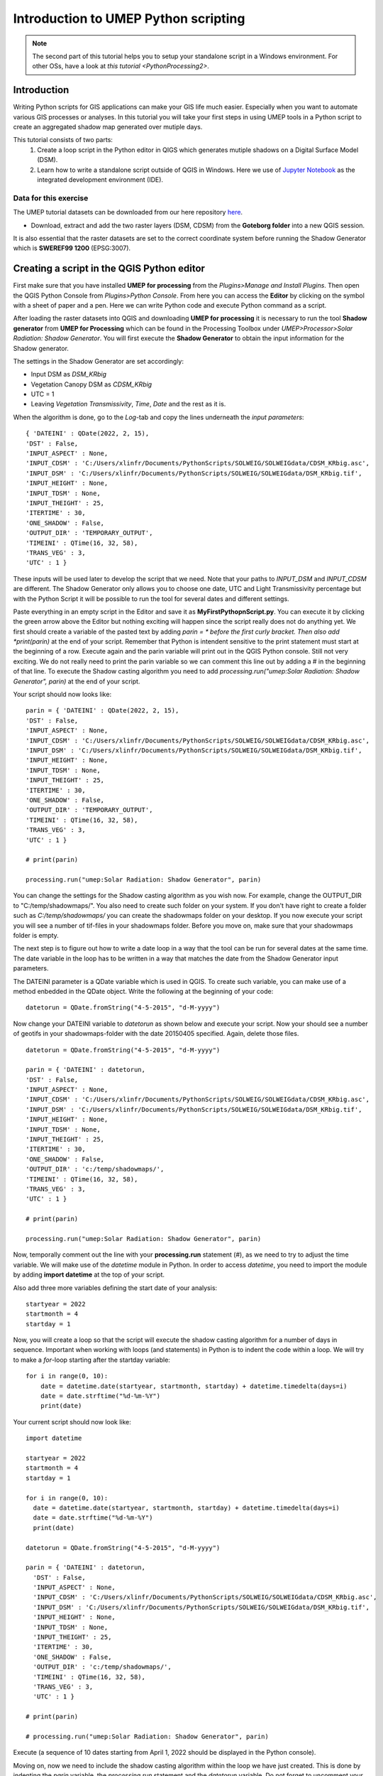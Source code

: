 .. _PythonProcessing1:

Introduction to UMEP Python scripting
=====================================

.. note:: The second part of this tutorial helps you to setup your standalone script in a Windows environment. For other OSs, have a look at `this tutorial <PythonProcessing2>`.

Introduction
------------

Writing Python scripts for GIS applications can make your GIS life much easier. Especially when you want to automate various GIS processes or analyses. In this tutorial you will take your first steps in using UMEP tools in a Python script to create an aggregated shadow map generated over mutiple days. 

This tutorial consists of two parts:
  #. Create a loop script in the Python editor in QIGS which generates mutiple shadows on a Digital Surface Model (DSM).
  #. Learn how to write a standalone script outside of QGIS in Windows. Here we use of `Jupyter Notebook <https://jupyter.org/>`__ as the  integrated development environment (IDE).

Data for this exercise
~~~~~~~~~~~~~~~~~~~~~~

The UMEP tutorial datasets can be downloaded from our here repository `here <https://github.com/Urban-Meteorology-Reading/Urban-Meteorology-Reading.github.io/tree/master/other%20files/Goteborg_SWEREF99_1200.zip>`__.

-  Download, extract and add the two raster layers (DSM, CDSM) from the **Goteborg folder** into a new QGIS session.

It is also essential that the raster datasets are set to the correct coordinate system before running the Shadow Generator which is **SWEREF99 1200** (EPSG:3007).

Creating a script in the QGIS Python editor
-------------------------------------------
First make sure that you have installed **UMEP for processing** from the *Plugins>Manage and Install Plugins*. Then open the QGIS Python Console from *Plugins>Python Console*. From here you can access the **Editor** by clicking on the symbol with a sheet of paper and a pen. Here we can write Python code and execute Python command as a script.

After loading the raster datasets into QGIS and downloading **UMEP for processing** it is
necessary to run the tool **Shadow generator** from **UMEP for Processing** which can be found in
the Processing Toolbox under *UMEP>Processor>Solar Radiation: Shadow Generator*. You will first execute the **Shadow Generator** to obtain the input information for the Shadow generator.

The settings in the Shadow Generator are set accordingly:

- Input DSM as *DSM_KRbig*
- Vegetation Canopy DSM as *CDSM_KRbig*
- UTC = 1
- Leaving *Vegetation Transmissivity*, *Time*, *Date* and the rest as it is.

When the algorithm is done, go to the *Log*-tab and copy the lines underneath the *input parameters*:
::
  { 'DATEINI' : QDate(2022, 2, 15), 
  'DST' : False, 
  'INPUT_ASPECT' : None, 
  'INPUT_CDSM' : 'C:/Users/xlinfr/Documents/PythonScripts/SOLWEIG/SOLWEIGdata/CDSM_KRbig.asc', 
  'INPUT_DSM' : 'C:/Users/xlinfr/Documents/PythonScripts/SOLWEIG/SOLWEIGdata/DSM_KRbig.tif', 
  'INPUT_HEIGHT' : None, 
  'INPUT_TDSM' : None, 
  'INPUT_THEIGHT' : 25, 
  'ITERTIME' : 30, 
  'ONE_SHADOW' : False, 
  'OUTPUT_DIR' : 'TEMPORARY_OUTPUT', 
  'TIMEINI' : QTime(16, 32, 58), 
  'TRANS_VEG' : 3, 
  'UTC' : 1 }

These inputs will be used later to develop the script that we need. Note that your paths to *INPUT_DSM* and *INPUT_CDSM* are different. The Shadow Generator only allows you to choose one date, UTC and Light Transmissivity percentage but with the Python Script it will be possible to run the tool for several dates and different settings.

Paste everything in an empty script in the Editor and save it as **MyFirstPythopnScript.py**. You can execute it by clicking the green arrow above the Editor but nothing exciting will happen since the script really does not do anything yet. We first should create a variable of the pasted text by adding *parin = * before the first curly bracket. Then also add *print(parin)* at the end of your script. Remember that Python is intendent sensitive to the print statement must start at the beginning of a row. Execute again and the parin variable will print out in the QGIS Python console. Still not very exciting. We do not really need to print the parin variable so we can comment this line out by adding a # in the beginning of that line. To execute the Shadow casting algorithm you need to add *processing.run("umep:Solar Radiation: Shadow Generator", parin)* at the end of your script.

Your script should now looks like:
::
  parin = { 'DATEINI' : QDate(2022, 2, 15), 
  'DST' : False, 
  'INPUT_ASPECT' : None, 
  'INPUT_CDSM' : 'C:/Users/xlinfr/Documents/PythonScripts/SOLWEIG/SOLWEIGdata/CDSM_KRbig.asc', 
  'INPUT_DSM' : 'C:/Users/xlinfr/Documents/PythonScripts/SOLWEIG/SOLWEIGdata/DSM_KRbig.tif', 
  'INPUT_HEIGHT' : None, 
  'INPUT_TDSM' : None, 
  'INPUT_THEIGHT' : 25, 
  'ITERTIME' : 30, 
  'ONE_SHADOW' : False, 
  'OUTPUT_DIR' : 'TEMPORARY_OUTPUT', 
  'TIMEINI' : QTime(16, 32, 58), 
  'TRANS_VEG' : 3, 
  'UTC' : 1 }
  
  # print(parin)
  
  processing.run("umep:Solar Radiation: Shadow Generator", parin)

You can change the settings for the Shadow casting algorithm as you wish now. For example, change the OUTPUT_DIR to "C:/temp/shadowmaps/". You also need to create such folder on your system. If you don't have right to create a folder such as *C:/temp/shadowmaps/* you can create the shadowmaps folder on your desktop. If you now execute your script you will see a number of tif-files in your shadowmaps folder. Before you move on, make sure that your shadowmaps folder is empty.

The next step is to figure out how to write a date loop in a way that the tool can be run for several dates at the same time. The date variable in the loop has to be written in a way that matches the date from the Shadow Generator input parameters.

The DATEINI parameter is a QDate variable which is used in QGIS. To create such variable, you can make use of a method enbedded in the QDate object. Write the following at the beginning of your code:
::
  datetorun = QDate.fromString("4-5-2015", "d-M-yyyy")
  
Now change your DATEINI variable to *datetorun* as shown below and execute your script. Now your should see a number of geotifs in your shadowmaps-folder with the date 20150405 specified. Again, delete those files.
::
  datetorun = QDate.fromString("4-5-2015", "d-M-yyyy")

  parin = { 'DATEINI' : datetorun, 
  'DST' : False, 
  'INPUT_ASPECT' : None, 
  'INPUT_CDSM' : 'C:/Users/xlinfr/Documents/PythonScripts/SOLWEIG/SOLWEIGdata/CDSM_KRbig.asc', 
  'INPUT_DSM' : 'C:/Users/xlinfr/Documents/PythonScripts/SOLWEIG/SOLWEIGdata/DSM_KRbig.tif', 
  'INPUT_HEIGHT' : None, 
  'INPUT_TDSM' : None, 
  'INPUT_THEIGHT' : 25, 
  'ITERTIME' : 30, 
  'ONE_SHADOW' : False, 
  'OUTPUT_DIR' : 'c:/temp/shadowmaps/', 
  'TIMEINI' : QTime(16, 32, 58), 
  'TRANS_VEG' : 3, 
  'UTC' : 1 }
  
  # print(parin)

  processing.run("umep:Solar Radiation: Shadow Generator", parin)

Now, temporally comment out the line with your **processing.run** statement (#), as we need to try to adjust the time variable. We will make use of the *datetime* module in Python. In order to access *datetime*, you need to import the module by adding **import datetime** at the top of your script.

Also add three more variables defining the start date of your analysis:
::
  startyear = 2022
  startmonth = 4
  startday = 1
  
Now, you will create a loop so that the script will execute the shadow casting algorithm for a number of days in sequence. Important when working with loops (and statements) in Python is to indent the code within a loop. We will try to make a *for*-loop starting after the startday variable:
::   
  for i in range(0, 10):
      date = datetime.date(startyear, startmonth, startday) + datetime.timedelta(days=i)
      date = date.strftime("%d-%m-%Y")
      print(date)

Your current script should now look like:
::
    import datetime

    startyear = 2022
    startmonth = 4
    startday = 1

    for i in range(0, 10):
      date = datetime.date(startyear, startmonth, startday) + datetime.timedelta(days=i)
      date = date.strftime("%d-%m-%Y")
      print(date)

    datetorun = QDate.fromString("4-5-2015", "d-M-yyyy")

    parin = { 'DATEINI' : datetorun, 
      'DST' : False, 
      'INPUT_ASPECT' : None, 
      'INPUT_CDSM' : 'C:/Users/xlinfr/Documents/PythonScripts/SOLWEIG/SOLWEIGdata/CDSM_KRbig.asc', 
      'INPUT_DSM' : 'C:/Users/xlinfr/Documents/PythonScripts/SOLWEIG/SOLWEIGdata/DSM_KRbig.tif', 
      'INPUT_HEIGHT' : None, 
      'INPUT_TDSM' : None, 
      'INPUT_THEIGHT' : 25, 
      'ITERTIME' : 30, 
      'ONE_SHADOW' : False, 
      'OUTPUT_DIR' : 'c:/temp/shadowmaps/', 
      'TIMEINI' : QTime(16, 32, 58), 
      'TRANS_VEG' : 3, 
      'UTC' : 1 }
      
    # print(parin)

    # processing.run("umep:Solar Radiation: Shadow Generator", parin)
    
Execute (a sequence of 10 dates starting from April 1, 2022 should be displayed in the Python console).

Moving on, now we need to include the shadow casting algorithm within the loop we have just created. This is done by indenting the *parin* variable, the *processing.run* statement and the *datetorun* variable. Do not forget to uncomment your processing.run statement at this point. You also need to change the *datetorun* variable to include the new date variable:
::
  datetorun = QDate.fromString(date, "d-M-yyyy")
  
We also want to add capabilities to adjust for off-leaf, on-leaf periods of the year. This is done by adding an **if**-statement changing the *TRANS_VEG* variable in *parin*. Within the for-loop, add the following (and do not forget about indentation):
::
  if (datetorun > QDate(startyear, 4, 15)) & (datetorun < QDate(startyear, 10, 1)):
      transVeg = 3
  else:
      transVeg = 49
      
Also add the *transVeg* variable as input for *TRANS_VEG* in the parin dictionary.

Next step is to add all the shadow images into one aggregated raster. In the for-loop, after the *processing.run* statement, add the following code:
::
  no_of_files = os.listdir('c:/temp/shadowmaps/')
        
  for j in range(0, no_of_files.__len__()):
    tempgdal = gdal.Open('c:/temp/shadowmaps/' + no_of_files[j])
    Tempraster = tempgdal.ReadAsArray().astype(np.float)
    fillraster = fillraster + Tempraster
    tempgdal = None
    os.remove('c:/temp/shadowmaps/' + no_of_files[j])
     
    index = index + 1 #A counter that specifies total numer of shadows in a year (30 minute resolution)

As you can see you can also add comments in the code, to specify what is happening in the code. The lines above should be within the main for-loop, a so-called nested loop (a loop within a loop) so remember to use the correct indentation. Some new variables is found in this nested for-loop. These need to be defined before the main loop, at the top of the code. One of these new variables is an empty raster (fillraster) that will be used to aggregate all the shadow images generated.
::
  index = 0

  baseraster = gdal.Open('C:/Users/xlinfr/Documents/PythonScripts/SOLWEIG/SOLWEIGdata/DSM_KRbig.tif')
  fillraster = baseraster.ReadAsArray().astype(np.float)
  fillraster = fillraster * 0.0 

When the nested loop is done, *fillraster* should be normalised by the number of iterations:
::
  fillraster = fillraster / index
  
Your script should now look like this:
::  
  import datetime

  startyear = 2022
  startmonth = 3
  startday = 15
  index = 0

  baseraster = gdal.Open('C:/Users/xlinfr/Documents/PythonScripts/SOLWEIG/SOLWEIGdata/DSM_KRbig.tif')
  fillraster = baseraster.ReadAsArray().astype(np.float)
  fillraster = fillraster * 0.0

  for i in range(0, 10):
    date = datetime.date(startyear, startmonth, startday) + datetime.timedelta(days=i)
    date = date.strftime("%d-%m-%Y")
    print(date)

    datetorun = QDate.fromString(date, "d-M-yyyy")
  
    if (datetorun > QDate(startyear, 4, 15)) & (datetorun < QDate(startyear, 10, 1)):
      transVeg = 3
    else:
      transVeg = 49
  
    parin = { 'DATEINI' : datetorun, 
      'DST' : False, 
      'INPUT_ASPECT' : None, 
      'INPUT_CDSM' : 'C:/Users/xlinfr/Documents/PythonScripts/SOLWEIG/SOLWEIGdata/CDSM_KRbig.asc', 
      'INPUT_DSM' : 'C:/Users/xlinfr/Documents/PythonScripts/SOLWEIG/SOLWEIGdata/DSM_KRbig.tif', 
      'INPUT_HEIGHT' : None, 
      'INPUT_TDSM' : None, 
      'INPUT_THEIGHT' : 25, 
      'ITERTIME' : 30, 
      'ONE_SHADOW' : False, 
      'OUTPUT_DIR' : 'c:/temp/shadowmaps/', 
      'TIMEINI' : QTime(16, 32, 58), 
      'TRANS_VEG' : transVeg, 
      'UTC' : 1 }

    processing.run("umep:Solar Radiation: Shadow Generator", parin)
  
    no_of_files = os.listdir('c:/temp/shadowmaps/')
        
    for j in range(0, no_of_files.__len__()):
      tempgdal = gdal.Open('c:/temp/shadowmaps/' + no_of_files[j])
      tempraster = tempgdal.ReadAsArray().astype(np.float)
      fillraster = fillraster + tempraster
      tempgdal = None
      os.remove('c:/temp/shadowmaps/' + no_of_files[j])
     
      index = index + 1 #A counter that specifies total numer of shadows in a year (30 min resolution)
    
  fillraster = fillraster / index

The last thing we need to do is to save fillraster as a geotiff. Here, we will make use of a function that we will create. This makes it possible to later reuse the same code when needed. A function in Python is recognised by starting with *def* followed by indented lines of code included in the function. At the top of your script, after your imports, add the following:
::
  def saveraster(gdal_data, filename, raster):
      rows = gdal_data.RasterYSize
      cols = gdal_data.RasterXSize
      outDs = gdal.GetDriverByName("GTiff").Create(filename, cols, rows, int(1), GDT_Float32)
      outBand = outDs.GetRasterBand(1)
      # write the data
      outBand.WriteArray(raster, 0, 0)
      # flush data to disk, set the NoData value and calculate stats
      outBand.FlushCache()
      outBand.SetNoDataValue(-9999)
      # georeference the image and set the projection
      outDs.SetGeoTransform(gdal_data.GetGeoTransform())
      outDs.SetProjection(gdal_data.GetProjection())

And at the end of your code, lets call this function:
::
  saveraster(baseraster, 'c:/temp/Shadow_Aggregated.tif', fillraster)

You also need to add some more imports at the top of your script:
::
  from osgeo import gdal
  import numpy as np
  from osgeo.gdalconst import *

Last thing we should add is a variable that decides how many days that we want to examine. Before your for-loop, put in:
::
  noofdays = 10
  
Then change your first for statement to:
::
  for i in range(0, noofdays):
  
Here is your final script:
::
    import datetime
    from osgeo import gdal
    import numpy as np
    from osgeo.gdalconst import *

    def saveraster(gdal_data, filename, raster):
        rows = gdal_data.RasterYSize
        cols = gdal_data.RasterXSize

        outDs = gdal.GetDriverByName("GTiff").Create(filename, cols, rows, int(1), GDT_Float32)
        outBand = outDs.GetRasterBand(1)

        # write the data
        outBand.WriteArray(raster, 0, 0)
        # flush data to disk, set the NoData value and calculate stats
        outBand.FlushCache()
        outBand.SetNoDataValue(-9999)

        # georeference the image and set the projection
        outDs.SetGeoTransform(gdal_data.GetGeoTransform())
        outDs.SetProjection(gdal_data.GetProjection())

    startyear = 2022
    startmonth = 3
    startday = 15
    index = 0
    noofdays = 10

    baseraster = gdal.Open('C:/Users/xlinfr/Documents/PythonScripts/SOLWEIG/SOLWEIGdata/DSM_KRbig.tif')
    fillraster = baseraster.ReadAsArray().astype(np.float)
    fillraster = fillraster * 0.0

    for i in range(0, noofdays):
      date = datetime.date(startyear, startmonth, startday) + datetime.timedelta(days=i)
      date = date.strftime("%d-%m-%Y")
      print(date)

      datetorun = QDate.fromString(date, "d-M-yyyy")
      
      if (datetorun > QDate(startyear, 4, 15)) & (datetorun < QDate(startyear, 10, 1)):
        transVeg = 3
      else:
        transVeg = 49

      parin = { 'DATEINI' : datetorun, 
      'DST' : False, 
      'INPUT_ASPECT' : None, 
      'INPUT_CDSM' : 'C:/Users/xlinfr/Documents/PythonScripts/SOLWEIG/SOLWEIGdata/CDSM_KRbig.asc', 
      'INPUT_DSM' : 'C:/Users/xlinfr/Documents/PythonScripts/SOLWEIG/SOLWEIGdata/DSM_KRbig.tif', 
      'INPUT_HEIGHT' : None, 
      'INPUT_TDSM' : None, 
      'INPUT_THEIGHT' : 25, 
      'ITERTIME' : 30, 
      'ONE_SHADOW' : False, 
      'OUTPUT_DIR' : 'c:/temp/shadowmaps/', 
      'TIMEINI' : QTime(16, 32, 58), 
      'TRANS_VEG' : transVeg, 
      'UTC' : 1 }

      processing.run("umep:Solar Radiation: Shadow Generator", parin)
      
      no_of_files = os.listdir('c:/temp/shadowmaps/')
            
      for j in range(0, no_of_files.__len__()):
        tempgdal = gdal.Open('c:/temp/shadowmaps/' + no_of_files[j])
        tempraster = tempgdal.ReadAsArray().astype(np.float)
        fillraster = fillraster + tempraster
        tempgdal = None
        os.remove('c:/temp/shadowmaps/' + no_of_files[j])
         
        index = index + 1 #A counter that specifies total numer of shadows in a year (30 minute resolution)
        
    fillraster = fillraster / index

    saveraster(baseraster, 'c:/temp/Shadow_Aggregated.tif', fillraster)
    
Now you can execute and wait for the final result. When the script is done, load **Shadow_Aggragated.tif** in QGIS and examine the result.
  
Run a Python script as standalone in Windows
--------------------------------------------

As you might have noticed, QGIS freeze when running a script that requires some time to finish. Therefore, it might be useful to run QGIS-related scripts "outside" of QGIS. 

In this section we will explain a method to execute the script we just created in a Jupyter Notebook. There are also other so called IDEs for writing and running Python code, e.g. PyCharm, VSCode, Spyder/Anaconda etc. Jupyter Notebook can be accessed from a webbrowser which can be convenient.

First we need to install Jupyter and configure our environment so that all OSGeo components are recognised by the notebook. 

This method requires that you have installed QGIS according to the recommendation in Getting Started <https://umep-docs.readthedocs.io/en/latest/Getting_Started.html>`__. Other installation configurations might not work.

Start the **setup** from the **Start-menu>OSGeo4W**, choose the **Advanced Install** and click forward to the **Select Packages**-section. Here, search for jupyter and make sure all components are installed (it should say *Keep* or an installation version number in the *New*-column). Do the same search for **notebook** and make sure that it is installed.

    .. figure:: /images/JupyterInstall.png
       :alt:  None
       :width: 100%
       :align: center

       Install of Jupyter components (click on figure for larger image)

If all components are already installed you can cancel your installation, otherwise continue and install.

When everything is installed, open the **OSGeo4W Shell** from the Start-menu. We will use a small work-around to configure our session for UMEP/QGIS scripting. First execute the command **python-qgis**. This will start a Python session and access the OSGeo and QGIS components needed available for the current shell. Now close this Python session with the command **quit()**. Now, make use of the **cd** command to locate yourself in the folder where you have your **MyFirstPythopnScript.py**-script. If you do not know how to make use of **cd**-command in dos it is just a google away.

When you are located in the correct folder, type **jupyter notebook** 

    .. figure:: /images/JupyterStart.png
       :alt:  None
       :width: 100%
       :align: center

       The command to start a Jupyter Notebook (click on figure for larger image)
       
To start a new Notebook click on **New** and **Python3** as shown below.

    .. figure:: /images/JupyterNewNotebook.png
       :alt:  None
       :width: 100%
       :align: center

       Starting a new Notebook (click on figure for larger image)

A Notebook can be executed in so-called cells which give you more control of your code. Start by adding all the lines with your imports from your **MyFirstPythopnScript.py**-script into the first cell and click *Run*. A new cell is added below. Now add your saveraster function in the next cell, click *Run* and then add the code up to the for-loop in a new cell and click *Run* again. Depending on your version of QGIS you might get a DeprecationWarning about np.float. Try removing *np.* and re-run the cells. You can restart the code in **Kernel>Restart & Clear Output**. Here you can also run all cells at the same time (**Restart and Run All**).

Maybe it is good to save your Notebook at this point. Save as **MyFirstNotebookScript**. If you check your filesystem you now have a file called **MyFirstNotebookScript.ipynd** which is the Notebook just created.

Now, in the next cell, add your loop all the way down to the line where you have *fillraster = fillraster / index* and click *Run*. 

You now see an error that *QDate* is not found. This is because when you work within a QGIS session, a number of Python libraries are automatically imported. Now we need to import them separately. In your import cell at the top make the following adjustments:
::
    import datetime
    from osgeo import gdal
    import numpy as np
    from osgeo.gdalconst import *
    from PyQt5.QtCore import QDate, QTime
    import sys
    import os
    from qgis.core import QgsApplication

    # Initiating a QGIS application
    qgishome = 'C:/OSGeo4W/apps/qgis/'
    QgsApplication.setPrefixPath(qgishome, True)
    app = QgsApplication([], False)
    app.initQgis()

    sys.path.append(r'C:\OSGeo4W\apps\qgis\python\plugins')
    sys.path.append(r'C:\Users\__yourusername__\AppData\Roaming\QGIS\QGIS3\profiles\default\python\plugins')

    import processing
    from processing_umep.processing_umep_provider import ProcessingUMEPProvider
    umep_provider = ProcessingUMEPProvider()
    QgsApplication.processingRegistry().addProvider(umep_provider)

    from processing.core.Processing import Processing
    Processing.initialize()

    import warnings
    warnings.filterwarnings("ignore")
    
A couple of comments on the code we just adjusted. The *sys.path.append*-function need to be adjusted to fit your system by changing **__yourusername__**. The section from *import processing* access the UMEP algorithms and the *import warnings* will ignore some warnings that is displayed in the Notebook. If you like to see these warnings, just comment out the two last lines in the cell. IF you want to know how to add QGIS native processing algorithm, see `this tutorial <PythonProcessing2>`.
  
Now Restart the Kernel and re-run all the cells. you can re-run the cells. 

Before we save our fillraster, lets plot the raster in our Notebook, by adding a cell including:
::
  import matplotlib.pylab as plt
  plt.imshow(fillraster)
  plt.colorbar() 
  
Finally, add the call to the saveraster-function at the end. Now you can play around by changing the start dates and number of days you want to examine.

The complete Notebook for this tuorial is shown below:

    .. figure:: /images/JupyterFinishedNotebook.png
       :alt:  None
       :width: 100%
       :align: center

       The shadow casting Notebook (click on figure for larger image)

Tutorial finished.





